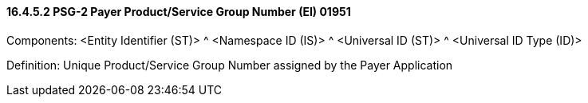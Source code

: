==== 16.4.5.2 PSG-2 Payer Product/Service Group Number (EI) 01951

Components: <Entity Identifier (ST)> ^ <Namespace ID (IS)> ^ <Universal ID (ST)> ^ <Universal ID Type (ID)>

Definition: Unique Product/Service Group Number assigned by the Payer Application

